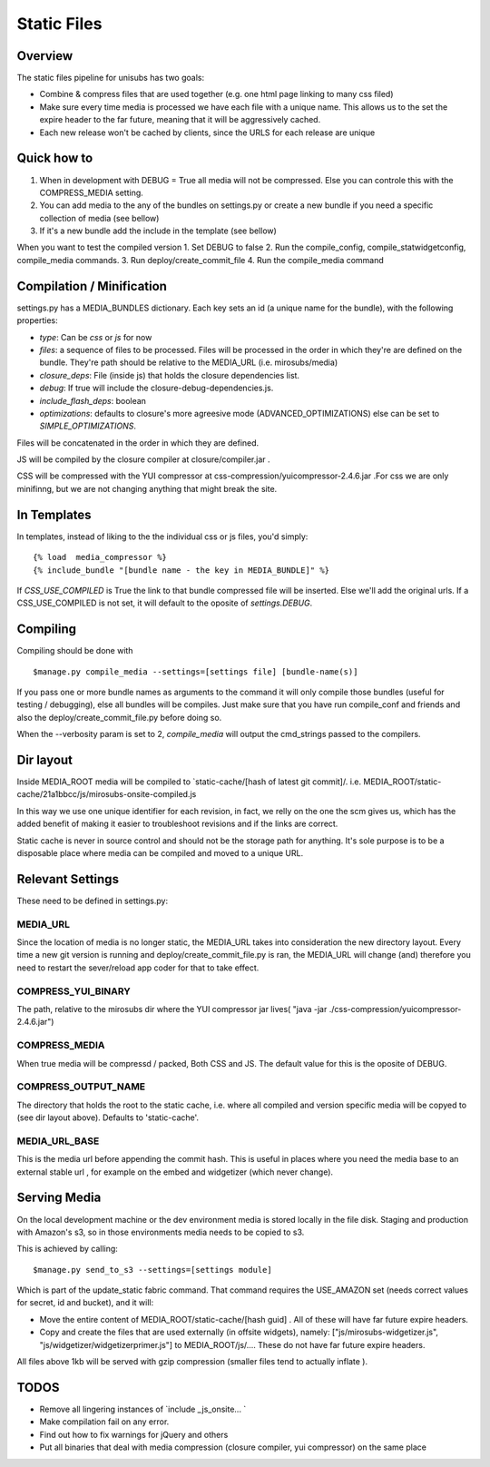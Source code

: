 **********************************
Static Files
**********************************


Overview
=========
The static files pipeline for unisubs has two goals:

- Combine & compress files that are used together (e.g. one html page linking to many css filed) 
- Make sure every time media is processed we have each file with a unique name. This allows us to the set the expire header to the far future, meaning that it will be aggressively cached.
- Each new release won't be cached by clients, since the URLS for each release are unique


Quick how to
============

1. When in development with DEBUG = True all media will not be compressed. Else you can controle this with the COMPRESS_MEDIA setting.
2. You can add media to the any of the bundles on settings.py or create a new bundle if you need a specific collection of media (see bellow)
3. If it's a new bundle add the include in the template (see bellow)

When you want to test the compiled version
1. Set DEBUG to false
2. Run the compile_config, compile_statwidgetconfig, compile_media commands.
3. Run deploy/create_commit_file 
4. Run the compile_media command

Compilation / Minification
===========================
settings.py has a MEDIA_BUNDLES dictionary. Each key sets an id (a unique name for the bundle), with the following properties:

- `type`: Can be `css` or `js` for now
- `files`: a sequence of files to be processed. Files will be processed in the order in which they're are defined on the bundle. They're path should be relative to the MEDIA_URL (i.e. mirosubs/media)
- `closure_deps`: File (inside js) that holds the closure dependencies list.
- `debug`: If true will include the closure-debug-dependencies.js.
- `include_flash_deps`: boolean
- `optimizations`: defaults to closure's more agreesive mode (ADVANCED_OPTIMIZATIONS) else can be set to `SIMPLE_OPTIMIZATIONS`.

Files will be concatenated in the order in which they are defined. 

JS will be compiled by the closure compiler at closure/compiler.jar .

CSS will be compressed with the YUI compressor at css-compression/yuicompressor-2.4.6.jar .For css we are only minifinng, but we are not changing anything that might break the site.

In Templates
==================================
In templates, instead of liking to the the individual css or js files, you'd simply::

 {% load  media_compressor %}
 {% include_bundle "[bundle name - the key in MEDIA_BUNDLE]" %}


If `CSS_USE_COMPILED` is True the link to that bundle compressed file will be inserted. Else we'll add the original urls. If a CSS_USE_COMPILED is not set, it will default to the oposite of `settings.DEBUG`.

Compiling
===========================
Compiling should be done with ::

  $manage.py compile_media --settings=[settings file] [bundle-name(s)]

If you pass one or more bundle names as arguments to the command it will only compile those bundles (useful for testing / debugging), else all bundles will be compiles. Just make sure that you have run compile_conf and friends and also the deploy/create_commit_file.py before doing so. 


When the --verbosity param is set to 2, `compile_media` will output the cmd_strings passed to the compilers.

Dir layout
===========================
Inside MEDIA_ROOT media will be compiled to `static-cache/[hash of latest git commit]/.
i.e. MEDIA_ROOT/static-cache/21a1bbcc/js/mirosubs-onsite-compiled.js

In this way we use one unique identifier for each revision, in fact, we relly on the one the scm gives us, which has the added benefit of making it easier to troubleshoot revisions and if the links are correct.

Static cache is never in source control and should not be the storage path for anything. It's sole purpose is to be a disposable place where media can be compiled and moved to a unique URL.


Relevant Settings
=================
These need to be defined in settings.py:

MEDIA_URL
----------
Since the location of media is no longer static, the MEDIA_URL takes into consideration the new directory layout. Every time a new git version is running and deploy/create_commit_file.py is ran, the MEDIA_URL will change (and) therefore you need to restart the sever/reload app coder for that to take effect. 


COMPRESS_YUI_BINARY
-------------------
The path, relative to the mirosubs dir where the YUI compressor jar lives( "java -jar ./css-compression/yuicompressor-2.4.6.jar")

COMPRESS_MEDIA
--------------
When true media will be compressd / packed, Both CSS and JS. The default value for this is the oposite of DEBUG.

COMPRESS_OUTPUT_NAME
--------------------

The directory that holds the root to the static cache, i.e. where all compiled and version specific media will be copyed to (see dir layout above). Defaults to 'static-cache'.

MEDIA_URL_BASE
--------------

This is the media url before appending the commit hash. This is useful in places where you need the media base to an external stable url , for example on the embed and widgetizer (which never change).

Serving Media
=============
On the local development machine or the dev environment media is stored locally in the file disk. Staging and production with Amazon's s3, so in those environments media needs to be copied to s3.

This is achieved by calling::

$manage.py send_to_s3 --settings=[settings module] 

Which is part of the update_static fabric command.
That command requires the USE_AMAZON set (needs correct values for secret, id and bucket), and it will:

- Move the entire content of MEDIA_ROOT/static-cache/[hash guid] . All of these will have far future expire headers.
- Copy and create the files that are used externally (in offsite widgets), namely: ["js/mirosubs-widgetizer.js", "js/widgetizer/widgetizerprimer.js"] to MEDIA_ROOT/js/.... These do not have far future expire headers.

All files above 1kb will be served with gzip compression (smaller files tend to actually inflate ).

TODOS
====
    
- Remove all lingering instances of `include _js_onsite... ` 
- Make compilation fail on any error.
- Find out how to fix warnings for jQuery and others
- Put all binaries that deal with media compression (closure compiler, yui compressor) on the same place
    
